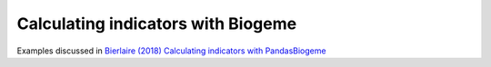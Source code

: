 Calculating indicators with Biogeme
***********************************

Examples discussed in `Bierlaire (2018) Calculating indicators with PandasBiogeme
<http://transp-or.epfl.ch/documents/technicalReports/Bier18a.pdf>`_


